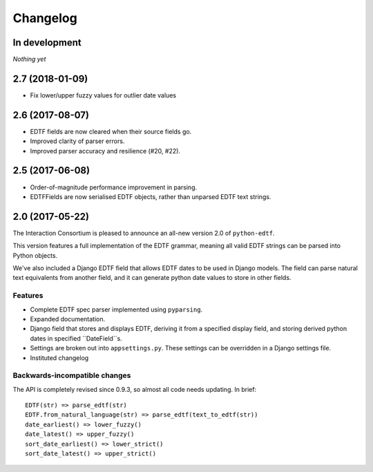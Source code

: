 Changelog
=========

In development
--------------

*Nothing yet*

2.7 (2018-01-09)
----------------

* Fix lower/upper fuzzy values for outlier date values


2.6 (2017-08-07)
----------------

* EDTF fields are now cleared when their source fields go.
* Improved clarity of parser errors.
* Improved parser accuracy and resilience (#20, #22).


2.5 (2017-06-08)
----------------

*  Order-of-magnitude performance improvement in parsing.
*  EDTFFields are now serialised EDTF objects, rather than unparsed EDTF text
   strings.

2.0 (2017-05-22)
----------------

The Interaction Consortium is pleased to announce an all-new version 2.0 of
``python-edtf``.

This version features a full implementation of the EDTF grammar, meaning
all valid EDTF strings can be parsed into Python objects.

We've also included a Django EDTF field that allows EDTF dates to be used in
Django models. The field can parse natural text equivalents from another field,
and it can generate python date values to store in other fields.

Features
~~~~~~~~

*  Complete EDTF spec parser implemented using ``pyparsing``.
*  Expanded documentation.
*  Django field that stores and displays EDTF, deriving it from a specified
   display field, and storing derived python dates in specified ``DateField``s.
*  Settings are broken out into ``appsettings.py``. These settings can be
   overridden in a Django settings file.
*  Instituted changelog

Backwards-incompatible changes
~~~~~~~~~~~~~~~~~~~~~~~~~~~~~~

The API is completely revised since 0.9.3, so almost all code needs
updating. In brief::

   EDTF(str) => parse_edtf(str)
   EDTF.from_natural_language(str) => parse_edtf(text_to_edtf(str))
   date_earliest() => lower_fuzzy()
   date_latest() => upper_fuzzy()
   sort_date_earliest() => lower_strict()
   sort_date_latest() => upper_strict()

